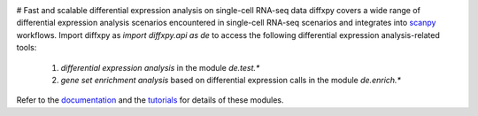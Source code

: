 |PyPI| |Docs|

.. |PyPI| image:: https://img.shields.io/pypi/v/diffxpy.svg
   :target: https://pypi.org/project/diffxpy
.. |Docs| image:: https://readthedocs.com/projects/diffxpy/badge/?version=latest
   :target: https://diffxpy.readthedocs.io

# Fast and scalable differential expression analysis on single-cell RNA-seq data
diffxpy covers a wide range of differential expression analysis scenarios encountered in single-cell RNA-seq scenarios
and integrates into scanpy_ workflows.
Import diffxpy as `import diffxpy.api as de` to access the following differential expression analysis-related tools:

    1. *differential expression analysis* in the module `de.test.*`
    2. *gene set enrichment analysis* based on differential expression calls in the module  `de.enrich.*`

Refer to the documentation_ and the tutorials_ for details of these modules.

.. _scanpy: https://github.com/theislab/scanpy
.. _documentation: https://diffxpy.rtfd.io/en/latest
.. _tutorials: https://diffxpy.rtfd.io/en/latest/tutorials.html

